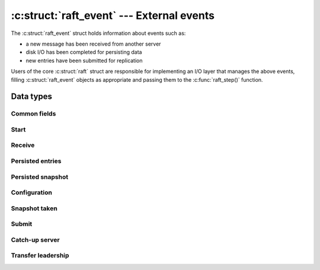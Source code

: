 .. _events:

:c:struct:`raft_event` --- External events
==========================================

The :c:struct:`raft_event` struct holds information about events such as:

- a new message has been received from another server
- disk I/O has been completed for persisting data
- new entries have been submitted for replication

Users of the core :c:struct:`raft` struct are responsible for implementing an
I/O layer that manages the above events, filling :c:struct:`raft_event` objects
as appropriate and passing them to the :c:func:`raft_step()` function.

Data types
----------

.. c:enum:: raft_event_type

    Event type codes.

    .. code-block:: C

       enum raft_event_type {
           RAFT_START = 1,          /* Initial event starting loading persisted data */
           RAFT_RECEIVE,            /* A message has been received from another server */
           RAFT_PERSISTED_ENTRIES,  /* Some entries have been persisted to disk */
           RAFT_PERSISTED_SNAPSHOT, /* A snapshot has been persisted */
           RAFT_CONFIGURATION,      /* A new committed configuration must be applied */
           RAFT_SNAPSHOT,           /* A snapshot has been taken */
           RAFT_TIMEOUT,            /* The timeout has expired */
           RAFT_SUBMIT,             /* New entries have been submitted */
           RAFT_CATCH_UP,           /* Start catching-up a server */
           RAFT_TRANSFER            /* Start transferring leadership to another server */
       };

.. c:struct:: raft_event

    Represents an external event (for example receiving an RPC message from another
    server).

    Each :c:enum:`raft_event_type` has an associated sub-struct, whose fields
    are described separately in the sections below.

    .. code-block:: C

       struct raft_event
       {
           raft_time time;            /* Must be filled with the current time */
           enum raft_event_type type; /* Must be filled with the type code of the event */
           unsigned char unused;
           unsigned short capacity;   /* Disk capacity that has been reserved */
           unsigned char reserved[4];
           union {                    /* Additional data about a specific event type */
               struct { ... } start;
               struct { ... } receive;
               struct { ... } persisted_entries;
               struct { ... } persisted_snapshot;
               struct { ... } configuration;
               struct { ... } snapshot;
               struct { ... } submit;
               struct { ... } catch_up;
               struct { ... } transfer;
           };
       };
       
Common fields
^^^^^^^^^^^^^

.. c:member:: raft_time raft_event.time

    Event timestamp. Must always be filled with the current time.

.. c:member:: enum raft_event_type raft_event.type

    Event type. Must be filled with the type code of the event.

.. c:member:: unsigned short raft_event.capacity

    Disk capacity that has been reserved and is guaranteed to be available.

Start
^^^^^

.. c:member:: struct @0 raft_event.start

    To be filled when :c:struct:`raft_event.type` is :c:enum:`RAFT_START`.

    It contains all state persisted on disk by the server.

    .. code-block:: C

       struct
       {
            raft_term term;                          /* Current term */
            raft_id voted_for;                       /* Current vote */
            struct raft_snapshot_metadata *metadata; /* Last snapshot, if any */
            raft_index start_index;                  /* Index of first entry */
            struct raft_entry *entries;              /* Array of persisted entries */
            unsigned n_entries;                      /* Length of entries array */
       } start;

Receive
^^^^^^^

.. c:member:: struct @0 raft_event.receive

    To be filled when :c:struct:`raft_event.type` is :c:enum:`RAFT_RECEIVE`.

    It contains the :c:struct:`raft_message` being received.

    .. code-block:: C

       struct
       {
           struct raft_message *message; /* Message being received */
       } receive;

Persisted entries
^^^^^^^^^^^^^^^^^

.. c:member:: struct @0 raft_event.persisted_entries

    To be filled when :c:struct:`raft_event.type` is :c:enum:`RAFT_PERSISTED_ENTRIES`.

    It contains the latest log index that has been successfully persisted.

    .. code-block:: C

       struct
       {
           raft_index index; /* Highest index persisted */
       } persisted_entries;

Persisted snapshot
^^^^^^^^^^^^^^^^^^

.. c:member:: struct @0 raft_event.persisted_snapshot

    To be filled when :c:struct:`raft_event.type` is :c:enum:`RAFT_PERSISTED_SNAPSHOT`.

    It contains metadata about the latest snapshot that has been successfully
    persisted.

    .. code-block:: C

       struct
       {
           struct raft_snapshot_metadata metadata;
           size_t offset;
           bool last;
       } persisted_snapshot;

Configuration
^^^^^^^^^^^^^

.. c:member:: struct @0 raft_event.configuration

    To be filled when :c:struct:`raft_event.type` is :c:enum:`RAFT_CONFIGURATION`.

    It contains the last committed configuration that has been processed.

    .. code-block:: C

       struct
       {
           raft_index index;
           struct raft_configuration conf;
       } configuration;

Snapshot taken
^^^^^^^^^^^^^^

.. c:member:: struct @0 raft_event.snapshot

    To be filled when :c:struct:`raft_event.type` is :c:enum:`RAFT_SNAPSHOT`.

    It contains metadata about the last snapshot that has been taken.

    .. code-block:: C

       struct
       {
           struct raft_snapshot_metadata metadata; /* Snapshot metadata */
           unsigned trailing;                      /* Trailing entries kept */
       } snapshot;

Submit
^^^^^^

.. c:member:: struct @0 raft_event.submit

    To be filled when :c:struct:`raft_event.type` is :c:enum:`RAFT_SUBMIT`.

    It contains new entries that have been submitted for replication.

    .. code-block:: C

       struct
       {
           struct raft_entry *entries;
           unsigned n;
       } submit;

Catch-up server
^^^^^^^^^^^^^^^

.. c:member:: struct @0 raft_event.catch_up

    To be filled when :c:struct:`raft_event.type` is :c:enum:`RAFT_CATCH_UP`.

    It contains the ID of a server that should be caught-up with the leader log.

    .. code-block:: C

       struct
       {
           raft_id server_id;
       } catch_up;

Transfer leadership
^^^^^^^^^^^^^^^^^^^

.. c:member:: struct @0 raft_event.transfer

    To be filled when :c:struct:`raft_event.type` is :c:enum:`RAFT_TRANSFER`.

    It contains the ID of a server that leadership should be transfered to.

    .. code-block:: C

       struct
       {
           raft_id server_id;
       } transfer;
